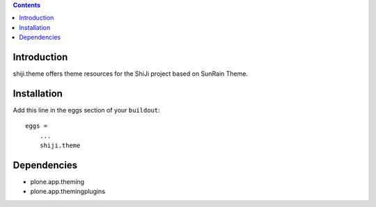 .. contents::

Introduction
------------

shiji.theme offers theme resources for the ShiJi project based on SunRain Theme.

Installation
------------

Add this line in the eggs section of your ``buildout``::

    eggs =
        ...
        shiji.theme

Dependencies
------------

* plone.app.theming
* plone.app.themingplugins

